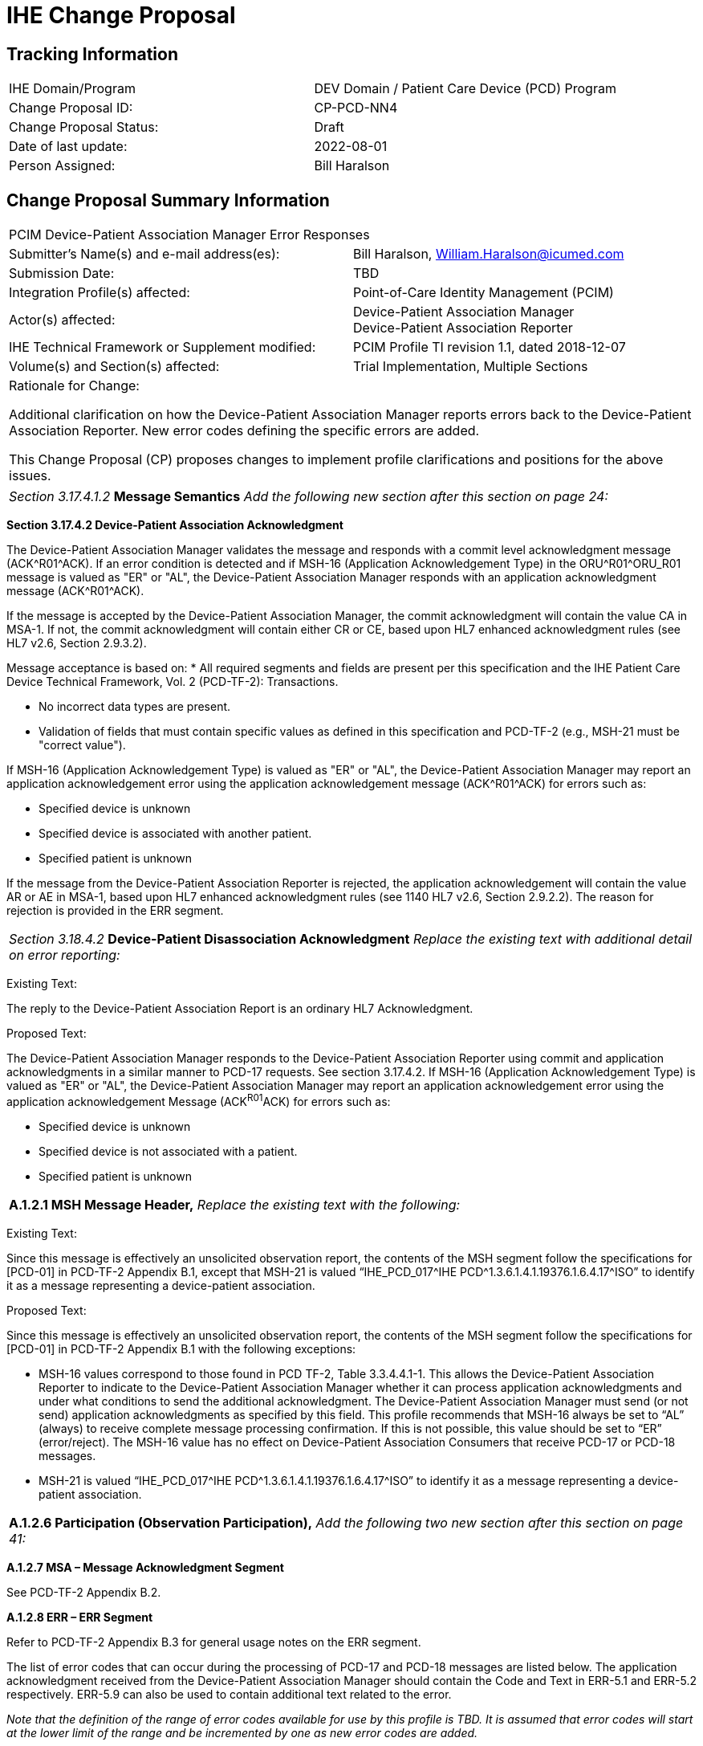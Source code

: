 [.text-center]
= IHE Change Proposal

[.text-center]
== Tracking Information
[cols="1,1"]
|===

|IHE Domain/Program
|DEV Domain / Patient Care Device (PCD) Program

|Change Proposal ID:
|CP-PCD-NN4

|Change Proposal Status:
|Draft

|Date of last update:
|2022-08-01

|Person Assigned:
|Bill Haralson

|===

[.text-center]
== Change Proposal Summary Information

[cols="1,1"]
|===

2+^|PCIM Device-Patient Association Manager Error Responses

|Submitter’s Name(s) and e-mail address(es):
|Bill Haralson, William.Haralson@icumed.com

|Submission Date:
|TBD

|Integration Profile(s) affected:
|Point-of-Care Identity Management (PCIM)

|Actor(s) affected:
|Device-Patient Association Manager +
Device-Patient Association Reporter

|IHE Technical Framework or Supplement modified:
|PCIM Profile TI revision 1.1, dated 2018-12-07

|Volume(s) and Section(s) affected:
|Trial Implementation, Multiple Sections

2+|Rationale for Change:

Additional clarification on how the Device-Patient Association Manager reports errors back to the Device-Patient Association Reporter. New error codes defining the specific errors are added.

This Change Proposal (CP) proposes changes to implement profile clarifications and positions for the above issues.

|===

|===

_Section 3.17.4.1.2_ *Message Semantics* _Add the following new section after this section on page 24:_

|===

[.text-left]

*Section 3.17.4.2 Device-Patient Association Acknowledgment* 

[.text-left]

The Device-Patient Association Manager validates the message and responds with a commit level acknowledgment message (ACK\^R01^ACK). If an error condition is detected and if MSH-16 (Application Acknowledgement Type) in the ORU\^R01^ORU_R01 message is valued as "ER" or "AL", the Device-Patient Association Manager responds with an application acknowledgment message (ACK\^R01^ACK).

[.text-left]
If the message is accepted by the Device-Patient Association Manager, the commit acknowledgment will contain the value CA in MSA-1. If not, the commit acknowledgment will contain either CR or CE, based upon HL7 enhanced acknowledgment rules (see HL7 v2.6, Section 2.9.3.2).

[.text-left]
Message acceptance is based on: 
* All required segments and fields are present per this specification and the IHE Patient Care Device Technical Framework, Vol. 2 (PCD-TF-2): Transactions.

[.text-left]

*  No incorrect data types are present.
*  Validation of fields that must contain specific values as defined in this specification and PCD-TF-2 (e.g., MSH-21 must be "correct value").

[.text-left]
If MSH-16 (Application Acknowledgement Type) is valued as "ER" or "AL", the Device-Patient Association Manager may report an application acknowledgement error using the application acknowledgement message (ACK\^R01^ACK) for errors such as:

[.text-left]

*  Specified device is unknown 
*  Specified device is associated with another patient.
*  Specified patient is unknown 

[.text-left]
If the message from the Device-Patient Association Reporter is rejected, the application acknowledgement will contain the value AR or AE in MSA-1, based upon HL7 enhanced acknowledgment rules (see 1140 HL7 v2.6, Section 2.9.2.2). The reason for rejection is provided in the ERR segment.

|===

_Section 3.18.4.2_ *Device-Patient Disassociation Acknowledgment* _Replace the existing text with additional detail on error reporting:_

|===

[.text-left]
[.underline]#Existing Text:#

[.text-left]
The reply to the Device-Patient Association Report is an ordinary HL7 Acknowledgment. 

[.text-left]
[.underline]#Proposed Text:#

[.text-left]
The Device-Patient Association Manager responds to the Device-Patient Association Reporter using commit and application acknowledgments in a similar manner to PCD-17 requests. See section 3.17.4.2.
If MSH-16 (Application Acknowledgement Type) is valued as "ER" or "AL", the Device-Patient Association Manager may report an application acknowledgement error using the application acknowledgement Message (ACK^R01^ACK) for errors such as:

[.text-left]
*  Specified device is unknown 
*  Specified device is not associated with a patient.
*  Specified patient is unknown

|===

*A.1.2.1 MSH Message Header,* _Replace the existing text with the following:_

|===

[.text-left]
[.underline]#Existing Text:#

[.text-left]
Since this message is effectively an unsolicited observation report, the contents of the MSH segment follow the specifications for [PCD-01] in PCD-TF-2 Appendix B.1, except that MSH-21 is valued “IHE_PCD_017^IHE PCD\^1.3.6.1.4.1.19376.1.6.4.17^ISO” to identify it as a message representing a device-patient association.

[.text-left]
[.underline]#Proposed Text:#

[.text-left]
Since this message is effectively an unsolicited observation report, the contents of the MSH segment follow the specifications for [PCD-01] in PCD-TF-2 Appendix B.1 with the following exceptions:

[.text-left]
*  MSH-16 values correspond to those found in PCD TF-2, Table 3.3.4.4.1-1. This allows the Device-Patient Association Reporter to indicate to the Device-Patient Association Manager whether it can process application acknowledgments and under what conditions to send the additional acknowledgment.  The Device-Patient Association Manager must send (or not send) application acknowledgments as specified by this field. This profile recommends that MSH-16 always be set to “AL” (always) to receive complete message processing confirmation. If this is not possible, this value should be set to “ER” (error/reject). The MSH-16 value has no effect on Device-Patient Association Consumers that receive PCD-17 or PCD-18 messages.
*  MSH-21 is valued “IHE_PCD_017^IHE PCD\^1.3.6.1.4.1.19376.1.6.4.17^ISO” to identify it as a message representing a device-patient association.

|===

*A.1.2.6 Participation (Observation Participation),* _Add the following two new section after this section on page 41:_

|===

[.text-left]
*A.1.2.7 MSA – Message Acknowledgment Segment*
[.text-left]
See PCD-TF-2 Appendix B.2.

[.text-left]
*A.1.2.8 ERR – ERR Segment*
[.text-left]
Refer to PCD-TF-2 Appendix B.3 for general usage notes on the ERR segment.

[.text-left]
The list of error codes that can occur during the processing of PCD-17 and PCD-18 messages are listed below. The application acknowledgment received from the Device-Patient Association Manager should contain the Code and Text in ERR-5.1 and ERR-5.2 respectively. ERR-5.9 can also be used to contain additional text related to the error.

[.text-left]
_Note that the definition of the range of error codes available for use by this profile is TBD. It is assumed that error codes will start at the lower limit of the range and be incremented by one as new error codes are added._ 

[cols="2,3,4",options=header]
|===

|Code
|Text
|Example

|_Lower limit + 1_
|Other error
|Used when other errors are not applicable.

|_Lower limit + 2_
|Unknown device
|Specified device is unknown .

|_Lower limit + 3_
|Unknown patient
|Specified patient is unknown.

|_Lower limit + 4_
|Device is associated with another patient
|A device-patient association or disassociation request was received, but the device specified in the request is associated with a different patient.

|_Lower limit + 5_
|Device is not associated with a patient
|A device-patient disassociation request was received, but the device specified in the request is not associated with a patient.

|_Lower limit + 6_
|Unknown location
|Specified location is unknown.

|_Lower limit + 7_
|Device-Patient association rejected.
|Device-Patient Association Reporter sent an unvalidated Device-Patient association request (OBX-11 is not equal to \‘F\’). Association request was rejected by the participating user.

|_Lower limit + 8_
|User is unauthorized.
|Participating user is unauthorized to perform request.

|_Lower limit + 9_
|Unknown user
|Participating user is not known by the Device-Patient Association Manager.

|===










